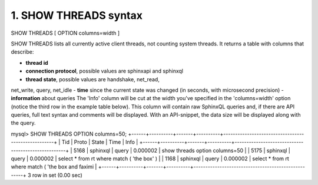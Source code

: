 1. SHOW THREADS syntax
-------------------

::
    
SHOW THREADS [ OPTION columns=width ]

SHOW THREADS lists all currently active client threads, not counting system threads. It returns a table with columns that describe:

-  **thread id**
-  **connection protocol**, possible values are sphinxapi and sphinxql
-  **thread state**, possible values are handshake, net_read,
net_write, query, net_idle
-  **time** since the current state was changed (in seconds,
with microsecond precision)
-  **information** about queries
The 'Info' column will be cut at the width you've specified in the 'columns=width' option (notice the third row in the example table below). This column will contain raw SphinxQL queries and, if there are API queries, full text syntax and comments will be displayed. With an API-snippet, the data size will be displayed along with the query.

::
    
mysql> SHOW THREADS OPTION columns=50;
+------+----------+-------+----------+----------------------------------------------------+
| Tid  | Proto    | State | Time     | Info                                               |
+------+----------+-------+----------+----------------------------------------------------+
| 5168 | sphinxql | query | 0.000002 | show threads option columns=50                     |
| 5175 | sphinxql | query | 0.000002 | select * from rt where match ( 'the box' )         |
| 1168 | sphinxql | query | 0.000002 | select * from rt where match ( 'the box and faximi |
+------+----------+-------+----------+----------------------------------------------------+
3 row in set (0.00 sec)

